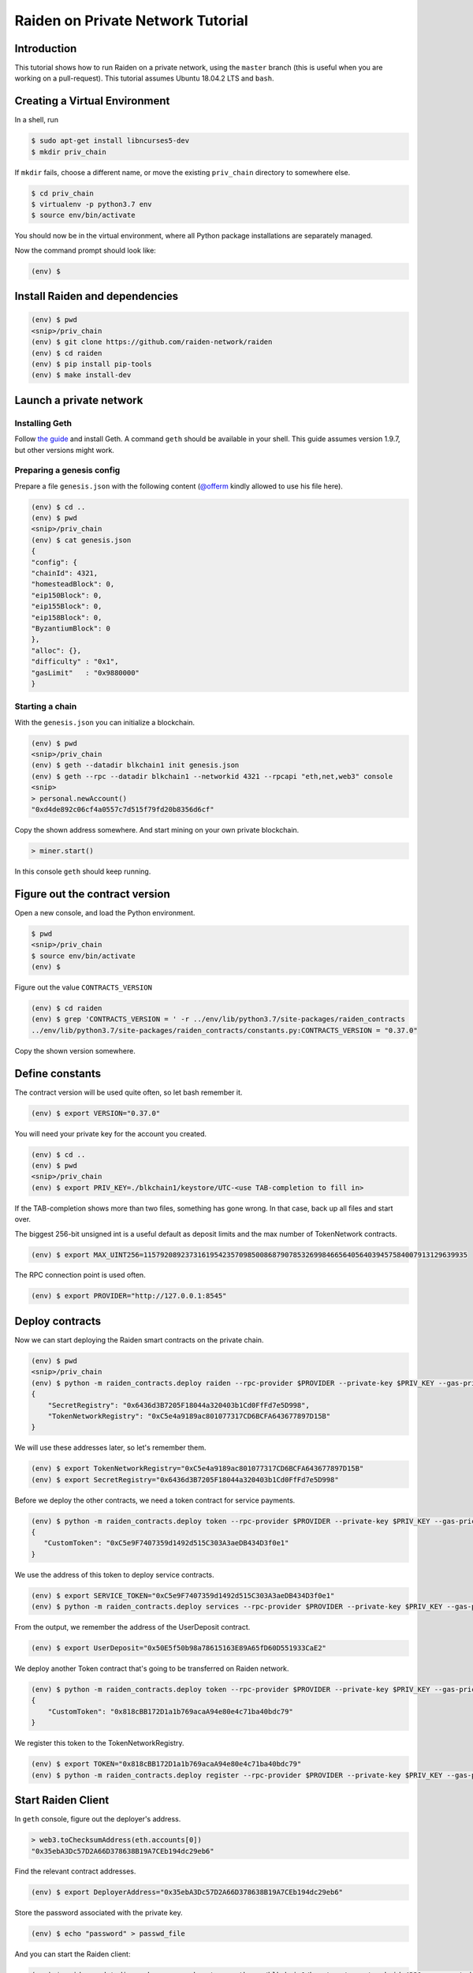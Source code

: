 Raiden on Private Network Tutorial
##################################

Introduction
============

This tutorial shows how to run Raiden on a private network, using the ``master`` branch (this is useful when you are working on a pull-request).  This tutorial assumes Ubuntu 18.04.2 LTS and ``bash``.

Creating a Virtual Environment
==============================

In a shell, run

.. code:: bash

 $ sudo apt-get install libncurses5-dev
 $ mkdir priv_chain

If ``mkdir`` fails, choose a different name, or move the existing ``priv_chain`` directory to somewhere else.

.. code:: bash

 $ cd priv_chain
 $ virtualenv -p python3.7 env
 $ source env/bin/activate

You should now be in the virtual environment, where all Python package installations are separately managed.

Now the command prompt should look like:

.. code:: bash

 (env) $


Install Raiden and dependencies
===============================

.. code:: bash

 (env) $ pwd
 <snip>/priv_chain
 (env) $ git clone https://github.com/raiden-network/raiden
 (env) $ cd raiden
 (env) $ pip install pip-tools
 (env) $ make install-dev

Launch a private network
========================

Installing Geth
---------------

Follow `the guide <https://geth.ethereum.org/install-and-build/Installing-Geth>`__ and install Geth. A command ``geth`` should be available in your shell. This guide assumes version 1.9.7, but other versions might work.

Preparing a genesis config
--------------------------

Prepare a file ``genesis.json`` with the following content (`@offerm <https://github.com/offerm>`__ kindly allowed to use his file here).

.. code:: bash

 (env) $ cd ..
 (env) $ pwd
 <snip>/priv_chain
 (env) $ cat genesis.json
 {
 "config": {
 "chainId": 4321,
 "homesteadBlock": 0,
 "eip150Block": 0,
 "eip155Block": 0,
 "eip158Block": 0,
 "ByzantiumBlock": 0
 },
 "alloc": {},
 "difficulty" : "0x1",
 "gasLimit"   : "0x9880000"
 }

Starting a chain
----------------

With the ``genesis.json`` you can initialize a blockchain.

.. code:: bash

 (env) $ pwd
 <snip>/priv_chain
 (env) $ geth --datadir blkchain1 init genesis.json
 (env) $ geth --rpc --datadir blkchain1 --networkid 4321 --rpcapi "eth,net,web3" console
 <snip>
 > personal.newAccount()
 "0xd4de892c06cf4a0557c7d515f79fd20b8356d6cf"

Copy the shown address somewhere.  And start mining on your own private blockchain.

.. code:: bash

 > miner.start()

In this console ``geth`` should keep running.

Figure out the contract version
===============================

Open a new console, and load the Python environment.

.. code:: bash

 $ pwd
 <snip>/priv_chain
 $ source env/bin/activate
 (env) $

Figure out the value ``CONTRACTS_VERSION``

.. code:: bash

 (env) $ cd raiden
 (env) $ grep 'CONTRACTS_VERSION = ' -r ../env/lib/python3.7/site-packages/raiden_contracts
 ../env/lib/python3.7/site-packages/raiden_contracts/constants.py:CONTRACTS_VERSION = "0.37.0"

Copy the shown version somewhere.

Define constants
================

The contract version will be used quite often, so let bash remember it.

.. code:: bash

 (env) $ export VERSION="0.37.0"

You will need your private key for the account you created.

.. code:: bash

 (env) $ cd ..
 (env) $ pwd
 <snip>/priv_chain
 (env) $ export PRIV_KEY=./blkchain1/keystore/UTC-<use TAB-completion to fill in>

If the TAB-completion shows more than two files, something has gone wrong. In that case, back up all files and start over.

The biggest 256-bit unsigned int is a useful default as deposit limits and the max number of TokenNetwork contracts.

.. code:: bash

 (env) $ export MAX_UINT256=115792089237316195423570985008687907853269984665640564039457584007913129639935

The RPC connection point is used often.

.. code:: bash

 (env) $ export PROVIDER="http://127.0.0.1:8545"


Deploy contracts
================

Now we can start deploying the Raiden smart contracts on the private chain.

.. code:: bash

 (env) $ pwd
 <snip>/priv_chain
 (env) $ python -m raiden_contracts.deploy raiden --rpc-provider $PROVIDER --private-key $PRIV_KEY --gas-price 10 --gas-limit 6000000 --contracts-version $VERSION --max-token-networks $MAX_UINT256
 {
     "SecretRegistry": "0x6436d3B7205F18044a320403b1Cd0FfFd7e5D998",
     "TokenNetworkRegistry": "0xC5e4a9189ac801077317CD6BCFA643677897D15B"
 }

We will use these addresses later, so let's remember them.

.. code:: bash

 (env) $ export TokenNetworkRegistry="0xC5e4a9189ac801077317CD6BCFA643677897D15B"
 (env) $ export SecretRegistry="0x6436d3B7205F18044a320403b1Cd0FfFd7e5D998"

Before we deploy the other contracts, we need a token contract for service payments.

.. code:: bash

 (env) $ python -m raiden_contracts.deploy token --rpc-provider $PROVIDER --private-key $PRIV_KEY --gas-price 10 --gas-limit 6000000 --token-supply 10000000000 --token-name ServiceToken --token-decimals 18 --token-symbol SVT --contracts-version $VERSION
 {
    "CustomToken": "0xC5e9F7407359d1492d515C303A3aeDB434D3f0e1"
 }

We use the address of this token to deploy service contracts.

.. code:: bash

 (env) $ export SERVICE_TOKEN="0xC5e9F7407359d1492d515C303A3aeDB434D3f0e1"
 (env) $ python -m raiden_contracts.deploy services --rpc-provider $PROVIDER --private-key $PRIV_KEY --gas-price 10 --gas-limit 6000000 --token-address $SERVICE_TOKEN --user-deposit-whole-limit $MAX_UINT256 --service-deposit-bump-numerator 5 --service-deposit-bump-denominator 4 --service-deposit-decay-constant 100000000 --initial-service-deposit-price 100000000000 --service-deposit-min-price 1000 --service-registration-duration 234000000 --contracts-version $VERSION --token-network-registry-address $TokenNetworkRegistry

From the output, we remember the address of the UserDeposit contract.

.. code:: bash

 (env) $ export UserDeposit="0x50E5f50b98a78615163E89A65fD60D551933CaE2"


We deploy another Token contract that's going to be transferred on Raiden network.

.. code:: bash

 (env) $ python -m raiden_contracts.deploy token --rpc-provider $PROVIDER --private-key $PRIV_KEY --gas-price 10 --gas-limit 6000000 --token-supply 10000000000 --token-name Token --token-decimals 18 --token-symbol TKN --contracts-version $VERSION
 {
     "CustomToken": "0x818cBB172D1a1b769acaA94e80e4c71ba40bdc79"
 }

We register this token to the TokenNetworkRegistry.

.. code:: bash

 (env) $ export TOKEN="0x818cBB172D1a1b769acaA94e80e4c71ba40bdc79"
 (env) $ python -m raiden_contracts.deploy register --rpc-provider $PROVIDER --private-key $PRIV_KEY --gas-price 10 --gas-limit 6000000 --token-address $TOKEN --token-network-registry-address $TokenNetworkRegistry --contracts-version $VERSION --channel-participant-deposit-limit 10000000 --token-network-deposit-limit 1000000000

Start Raiden Client
===================

In ``geth`` console, figure out the deployer's address.

.. code:: bash

 > web3.toChecksumAddress(eth.accounts[0])
 "0x35ebA3Dc57D2A66D378638B19A7CEb194dc29eb6"


Find the relevant contract addresses.

.. code:: bash

 (env) $ export DeployerAddress="0x35ebA3Dc57D2A66D378638B19A7CEb194dc29eb6"

Store the password associated with the private key.

.. code:: bash

 (env) $ echo "password" > passwd_file

And you can start the Raiden client:

.. code:: bash

   (env) $ raiden --datadir exchange-a  --keystore-path   ./blkchain1/keystore/ --network-id 4321  --accept-disclaimer --address $DeployerAddress --rpc --api-address 0.0.0.0:5001 --web-ui  --environment-type development  --console --no-sync-check --accept-disclaimer --user-deposit-contract-address $UserDeposit --routing-mode private --password-file passwd_file
